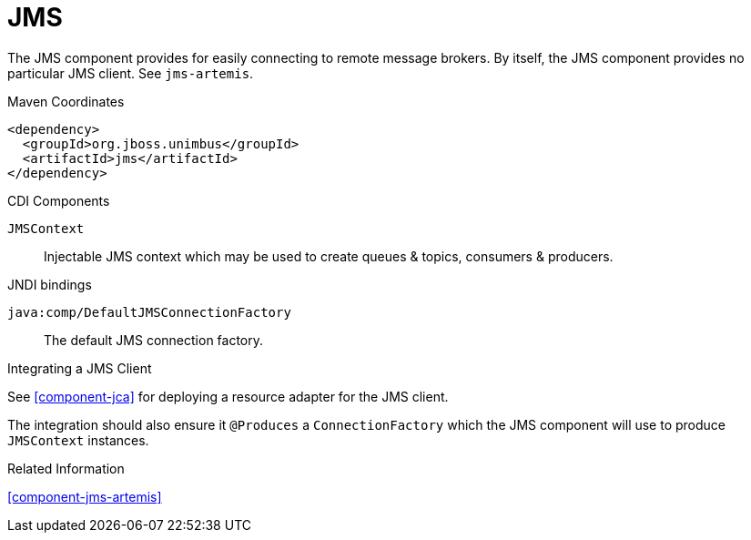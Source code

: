 [#component-jms]
= JMS

The JMS component provides for easily connecting to remote message brokers. 
By itself, the JMS component provides no particular JMS client.
See `jms-artemis`.

.Maven Coordinates

[source,xml]
----
<dependency>
  <groupId>org.jboss.unimbus</groupId>
  <artifactId>jms</artifactId>
</dependency>
----

.CDI Components

`JMSContext`::
Injectable JMS context which may be used to create queues & topics, consumers & producers.

.JNDI bindings

`java:comp/DefaultJMSConnectionFactory`::
The default JMS connection factory.

.Integrating a JMS Client

See xref:component-jca[] for deploying a resource adapter for the JMS client.

The integration should also ensure it `@Produces` a `ConnectionFactory` which the JMS component will use to produce `JMSContext` instances.

.Related Information

xref:component-jms-artemis[]

